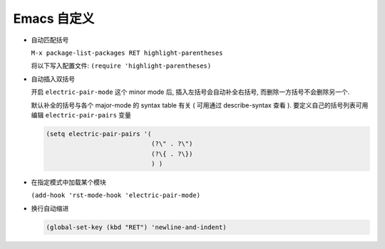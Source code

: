 ==============
 Emacs 自定义
==============

- 自动匹配括号

  ``M-x package-list-packages RET highlight-parentheses``

  将以下写入配置文件: ``(require 'highlight-parentheses)``

- 自动插入双括号

  开启 ``electric-pair-mode`` 这个 minor mode 后,
  插入左括号会自动补全右括号, 而删除一方括号不会删除另一个.

  默认补全的括号与各个 major-mode 的 syntax table 有关
  ( 可用通过 describe-syntax 查看 ).
  要定义自己的括号列表可用编辑 ``electric-pair-pairs`` 变量

  .. code-block:: elisp

     (setq electric-pair-pairs '(
                                 (?\" . ?\")
                                 (?\{ . ?\})
                                 ) )

- 在指定模式中加载某个模块

  ``(add-hook 'rst-mode-hook 'electric-pair-mode)``

- 换行自动缩进

  .. code-block:: elisp

     (global-set-key (kbd "RET") 'newline-and-indent)
